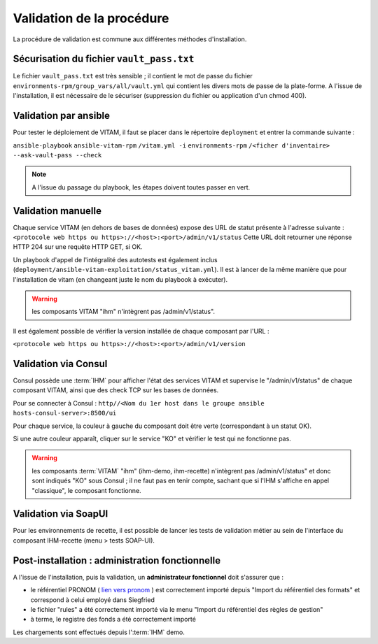 Validation de la procédure
##########################

.. |repertoire_deploiement| replace:: ``deployment``
.. |repertoire_inventory| replace:: ``environments-rpm``
.. |repertoire_playbook ansible| replace:: ``ansible-vitam-rpm``

La procédure de validation est commune aux différentes méthodes d'installation.

Sécurisation du fichier ``vault_pass.txt``
==========================================

Le fichier ``vault_pass.txt`` est très sensible ; il contient le mot de passe du fichier ``environments-rpm/group_vars/all/vault.yml`` qui contient les divers mots de passe de la plate-forme. A l'issue de l'installation, il est nécessaire de le sécuriser (suppression du fichier ou application d'un chmod 400).

Validation par ansible
=======================

Pour tester le déploiement de VITAM, il faut se placer dans le répertoire |repertoire_deploiement| et entrer la commande suivante :

``ansible-playbook`` |repertoire_playbook ansible| ``/vitam.yml -i`` |repertoire_inventory| ``/<ficher d'inventaire> --ask-vault-pass --check``

.. note:: A l'issue du passage du playbook, les étapes doivent toutes passer en vert.

Validation manuelle
===================

Chaque service VITAM (en dehors de bases de données) expose des URL de statut présente à l'adresse suivante : ``<protocole web https ou https>://<host>:<port>/admin/v1/status``
Cette URL doit retourner une réponse HTTP 204 sur une requête HTTP GET, si OK.

Un playbook d'appel de l'intégralité des autotests est également inclus (``deployment/ansible-vitam-exploitation/status_vitam.yml``). Il est à lancer de la même manière que pour l'installation de vitam (en changeant juste le nom du playbook à exécuter).

.. warning:: les composants VITAM "ihm" n'intègrent pas /admin/v1/status".

Il est également possible de vérifier la version installée de chaque composant par l'URL :

``<protocole web https ou https>://<host>:<port>/admin/v1/version``

Validation via Consul
======================

Consul possède une :term:`IHM` pour afficher l'état des services VITAM et supervise le "/admin/v1/status" de chaque composant VITAM, ainsi que des check TCP sur les bases de données.

Pour se connecter à Consul : ``http//<Nom du 1er host dans le groupe ansible hosts-consul-server>:8500/ui``

Pour chaque service, la couleur à gauche du composant doit être verte (correspondant à un statut OK).

Si une autre couleur apparaît, cliquer sur le service "KO" et vérifier le test qui ne fonctionne pas.

.. warning:: les composants :term:`VITAM` "ihm" (ihm-demo, ihm-recette) n'intègrent pas /admin/v1/status" et donc sont indiqués "KO" sous Consul ; il ne faut pas en tenir compte, sachant que si l'IHM s'affiche en appel "classique", le composant fonctionne.

Validation via SoapUI
=====================

Pour les environnements de recette, il est possible de lancer les tests de validation métier au sein de l'interface du composant IHM-recette (menu > tests SOAP-UI).

.. Validation via IHM technique
.. ============================

.. TODO pour le moment, cette IHM n'existe pas. Penser aux copies écran quand...

Post-installation : administration fonctionnelle
================================================

A l'issue de l'installation, puis la validation, un **administrateur fonctionnel** doit s'assurer que :

- le référentiel PRONOM ( `lien vers pronom <http://www.nationalarchives.gov.uk/aboutapps/pronom/droid-signature-files.htm>`_  ) est correctement importé depuis "Import du référentiel des formats" et correspond à celui employé dans Siegfried
- le fichier "rules" a été correctement importé via le menu "Import du référentiel des règles de gestion"
- à terme, le registre des fonds a été correctement importé

Les chargements sont effectués depuis l':term:`IHM` demo.
